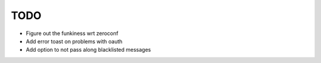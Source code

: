 TODO
====

* Figure out the funkiness wrt zeroconf

* Add error toast on problems with oauth

* Add option to not pass along blacklisted messages
